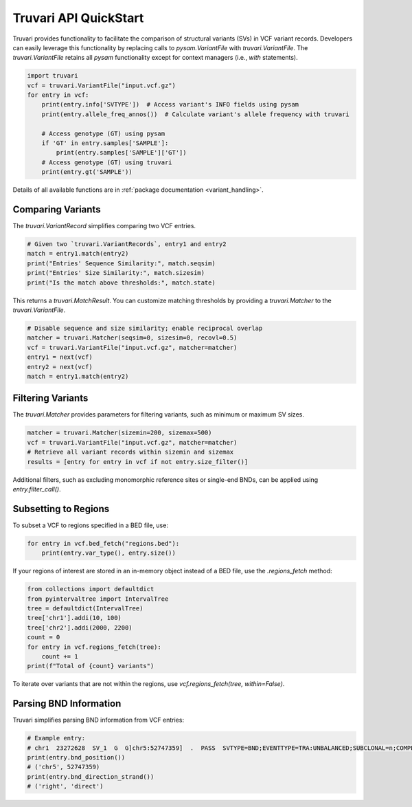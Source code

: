 Truvari API QuickStart
======================

Truvari provides functionality to facilitate the comparison of structural variants (SVs) in VCF variant records. Developers can easily leverage this functionality by replacing calls to `pysam.VariantFile` with `truvari.VariantFile`. The `truvari.VariantFile` retains all `pysam` functionality except for context managers (i.e., `with` statements).

.. code-block:: python

    import truvari
    vcf = truvari.VariantFile("input.vcf.gz")
    for entry in vcf:
        print(entry.info['SVTYPE'])  # Access variant's INFO fields using pysam
        print(entry.allele_freq_annos())  # Calculate variant's allele frequency with truvari

        # Access genotype (GT) using pysam
        if 'GT' in entry.samples['SAMPLE']:
            print(entry.samples['SAMPLE']['GT'])
        # Access genotype (GT) using truvari
        print(entry.gt('SAMPLE'))

Details of all available functions are in :ref:`package documentation <variant_handling>`.

Comparing Variants
------------------

The `truvari.VariantRecord` simplifies comparing two VCF entries.

.. code-block:: python

    # Given two `truvari.VariantRecords`, entry1 and entry2
    match = entry1.match(entry2)
    print("Entries' Sequence Similarity:", match.seqsim)
    print("Entries' Size Similarity:", match.sizesim)
    print("Is the match above thresholds:", match.state)

This returns a `truvari.MatchResult`. You can customize matching thresholds by providing a `truvari.Matcher` to the `truvari.VariantFile`.

.. code-block:: python

    # Disable sequence and size similarity; enable reciprocal overlap
    matcher = truvari.Matcher(seqsim=0, sizesim=0, recovl=0.5)
    vcf = truvari.VariantFile("input.vcf.gz", matcher=matcher)
    entry1 = next(vcf)
    entry2 = next(vcf)
    match = entry1.match(entry2)

Filtering Variants
------------------

The `truvari.Matcher` provides parameters for filtering variants, such as minimum or maximum SV sizes.

.. code-block:: python

    matcher = truvari.Matcher(sizemin=200, sizemax=500)
    vcf = truvari.VariantFile("input.vcf.gz", matcher=matcher)
    # Retrieve all variant records within sizemin and sizemax
    results = [entry for entry in vcf if not entry.size_filter()]

Additional filters, such as excluding monomorphic reference sites or single-end BNDs, can be applied using `entry.filter_call()`.

Subsetting to Regions
---------------------

To subset a VCF to regions specified in a BED file, use:

.. code-block:: python

    for entry in vcf.bed_fetch("regions.bed"):
        print(entry.var_type(), entry.size())

If your regions of interest are stored in an in-memory object instead of a BED file, use the `.regions_fetch` method:

.. code-block:: python

    from collections import defaultdict
    from pyintervaltree import IntervalTree
    tree = defaultdict(IntervalTree)
    tree['chr1'].addi(10, 100)
    tree['chr2'].addi(2000, 2200)
    count = 0
    for entry in vcf.regions_fetch(tree):
        count += 1
    print(f"Total of {count} variants")

To iterate over variants that are not within the regions, use `vcf.regions_fetch(tree, within=False)`.

Parsing BND Information
-----------------------

Truvari simplifies parsing BND information from VCF entries:

.. code-block:: python

    # Example entry:
    # chr1  23272628  SV_1  G  G]chr5:52747359]  .  PASS  SVTYPE=BND;EVENTTYPE=TRA:UNBALANCED;SUBCLONAL=n;COMPLEX=n;MATEID=SV_171  GT:PSL:PSO  0/1:.:.
    print(entry.bnd_position())
    # ('chr5', 52747359)
    print(entry.bnd_direction_strand())
    # ('right', 'direct')

